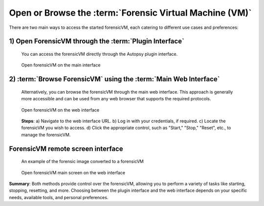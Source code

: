 Open or Browse the :term:`Forensic Virtual Machine (VM)`
===============================================

There are two main ways to access the started forensicVM, each catering to different use cases and preferences:

1) Open ForensicVM through the :term:`Plugin Interface`
-----------------------------------------------
   You can access the forensicVM directly through the Autopsy plugin interface.

   .. raw:: latex

      \FloatBarrier

   .. figure:: img/open_vm_0001.jpg
      :alt: Open forensicVM on the main interface
      :align: center
      :width: 500

      Open forensicVM on the main interface   

   .. raw:: latex

      \FloatBarrier

2) :term:`Browse ForensicVM` using the :term:`Main Web Interface`
-------------------------------------------------
   Alternatively, you can browse the forensicVM through the main web interface. This approach is generally more accessible and can be used from any web browser that supports the required protocols.

   .. raw:: latex

      \FloatBarrier

   .. figure:: img/open_vm_0002.jpg
      :alt: Open forensicVM on the web interface
      :align: center
      :width: 500

      Open forensicVM on the web interface

   .. raw:: latex

      \FloatBarrier

   **Steps**:
   a) Navigate to the web interface URL.
   b) Log in with your credentials, if required.
   c) Locate the forensicVM you wish to access.
   d) Click the appropriate control, such as "Start," "Stop," "Reset", etc., to manage the forensicVM.


**ForensicVM remote screen interface**
---------------------------------------
   An example of the forensic image converted to a forensicVM

   .. raw:: latex

      \FloatBarrier

   .. figure:: img/open_vm_0003.jpg
      :alt: Open forensicVM main screen
      :align: center
      :width: 500

      Open forensicVM main screen on the web interface

   .. raw:: latex

      \FloatBarrier

**Summary**:
Both methods provide control over the forensicVM, allowing you to perform a variety of tasks like starting, stopping, resetting, and more. Choosing between the plugin interface and the web interface depends on your specific needs, available tools, and personal preferences. 


